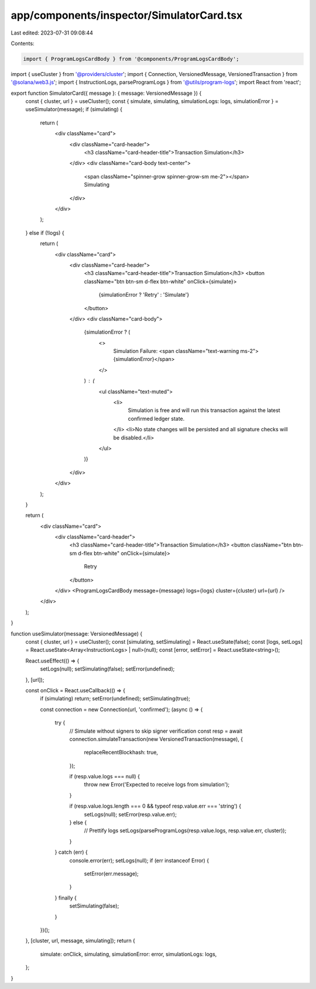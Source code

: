 app/components/inspector/SimulatorCard.tsx
==========================================

Last edited: 2023-07-31 09:08:44

Contents:

.. code-block:: tsx

    import { ProgramLogsCardBody } from '@components/ProgramLogsCardBody';
import { useCluster } from '@providers/cluster';
import { Connection, VersionedMessage, VersionedTransaction } from '@solana/web3.js';
import { InstructionLogs, parseProgramLogs } from '@utils/program-logs';
import React from 'react';

export function SimulatorCard({ message }: { message: VersionedMessage }) {
    const { cluster, url } = useCluster();
    const { simulate, simulating, simulationLogs: logs, simulationError } = useSimulator(message);
    if (simulating) {
        return (
            <div className="card">
                <div className="card-header">
                    <h3 className="card-header-title">Transaction Simulation</h3>
                </div>
                <div className="card-body text-center">
                    <span className="spinner-grow spinner-grow-sm me-2"></span>
                    Simulating
                </div>
            </div>
        );
    } else if (!logs) {
        return (
            <div className="card">
                <div className="card-header">
                    <h3 className="card-header-title">Transaction Simulation</h3>
                    <button className="btn btn-sm d-flex btn-white" onClick={simulate}>
                        {simulationError ? 'Retry' : 'Simulate'}
                    </button>
                </div>
                <div className="card-body">
                    {simulationError ? (
                        <>
                            Simulation Failure:
                            <span className="text-warning ms-2">{simulationError}</span>
                        </>
                    ) : (
                        <ul className="text-muted">
                            <li>
                                Simulation is free and will run this transaction against the latest confirmed ledger
                                state.
                            </li>
                            <li>No state changes will be persisted and all signature checks will be disabled.</li>
                        </ul>
                    )}
                </div>
            </div>
        );
    }

    return (
        <div className="card">
            <div className="card-header">
                <h3 className="card-header-title">Transaction Simulation</h3>
                <button className="btn btn-sm d-flex btn-white" onClick={simulate}>
                    Retry
                </button>
            </div>
            <ProgramLogsCardBody message={message} logs={logs} cluster={cluster} url={url} />
        </div>
    );
}

function useSimulator(message: VersionedMessage) {
    const { cluster, url } = useCluster();
    const [simulating, setSimulating] = React.useState(false);
    const [logs, setLogs] = React.useState<Array<InstructionLogs> | null>(null);
    const [error, setError] = React.useState<string>();

    React.useEffect(() => {
        setLogs(null);
        setSimulating(false);
        setError(undefined);
    }, [url]);

    const onClick = React.useCallback(() => {
        if (simulating) return;
        setError(undefined);
        setSimulating(true);

        const connection = new Connection(url, 'confirmed');
        (async () => {
            try {
                // Simulate without signers to skip signer verification
                const resp = await connection.simulateTransaction(new VersionedTransaction(message), {
                    replaceRecentBlockhash: true,
                });

                if (resp.value.logs === null) {
                    throw new Error('Expected to receive logs from simulation');
                }

                if (resp.value.logs.length === 0 && typeof resp.value.err === 'string') {
                    setLogs(null);
                    setError(resp.value.err);
                } else {
                    // Prettify logs
                    setLogs(parseProgramLogs(resp.value.logs, resp.value.err, cluster));
                }
            } catch (err) {
                console.error(err);
                setLogs(null);
                if (err instanceof Error) {
                    setError(err.message);
                }
            } finally {
                setSimulating(false);
            }
        })();
    }, [cluster, url, message, simulating]);
    return {
        simulate: onClick,
        simulating,
        simulationError: error,
        simulationLogs: logs,
    };
}


